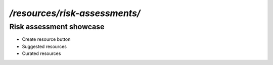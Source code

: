 `/resources/risk-assessments/`
======

Risk assessment showcase
------

- Create resource button
- Suggested resources
- Curated resources
